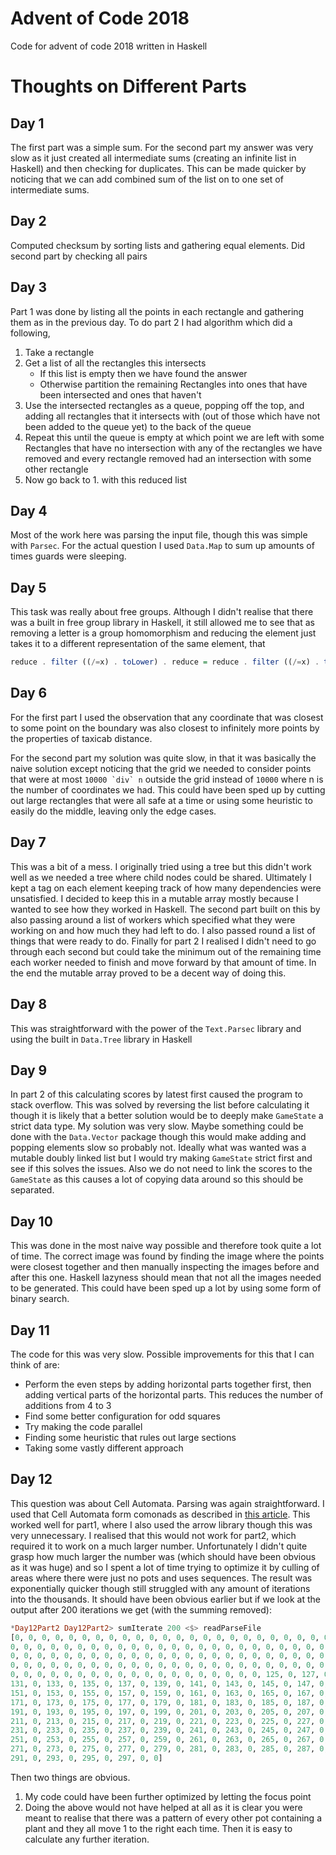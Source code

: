 #+OPTIONS: toc:2

* Advent of Code 2018

Code for advent of code 2018 written in Haskell

* Thoughts on Different Parts
** Day 1
   The first part was a simple sum. For the second part my answer was very slow as it just created all intermediate sums (creating an infinite list in Haskell) and then checking for duplicates. This can be made quicker by noticing that we can add combined sum of the list on to one set of intermediate sums.
** Day 2
   Computed checksum by sorting lists and gathering equal elements. Did second part by checking all pairs
** Day 3
   Part 1 was done by listing all the points in each rectangle and gathering them as in the previous day. To do part 2 I had algorithm which did a following,
   1. Take a rectangle
   2. Get a list of all the rectangles this intersects
      - If this list is empty then we have found the answer
      - Otherwise partition the remaining Rectangles into ones that have been intersected and ones that haven't
   3. Use the intersected rectangles as a queue, popping off the top, and adding all rectangles that it intersects with (out of those which have not been added to the queue yet) to the back of the queue
   4. Repeat this until the queue is empty at which point we are left with some Rectangles that have no intersection with any of the rectangles we have removed and every rectangle removed had an intersection with some other rectangle
   5. Now go back to 1. with this reduced list
** Day 4
   Most of the work here was parsing the input file, though this was simple with ~Parsec~. For the actual question I used ~Data.Map~ to sum up amounts of times guards were sleeping.
** Day 5
   This task was really about free groups. Although I didn't realise that there was a built in free group library in Haskell, it still allowed me to see that as removing a letter is a group homomorphism and reducing the element just takes it to a different representation of the same element, that
   #+BEGIN_SRC Haskell
     reduce . filter ((/=x) . toLower) . reduce = reduce . filter ((/=x) . toLower)
   #+END_SRC
** Day 6
   For the first part I used the observation that any coordinate that was closest to some point on the boundary was also closest to infinitely more points by the properties of taxicab distance.

   For the second part my solution was quite slow, in that it was basically the naive solution except noticing that the grid we needed to consider points that were at most ~10000 `div` n~ outside the grid instead of ~10000~ where n is the number of coordinates we had. This could have been sped up by cutting out large rectangles that were all safe at a time or using some heuristic to easily do the middle, leaving only the edge cases.
** Day 7
   This was a bit of a mess. I originally tried using a tree but this didn't work well as we needed a tree where child nodes could be shared. Ultimately I kept a tag on each element keeping track of how many dependencies were unsatisfied. I decided to keep this in a mutable array mostly because I wanted to see how they worked in Haskell. The second part built on this by also passing around a list of workers which specified what they were working on and how much they had left to do. I also passed round a list of things that were ready to do. Finally for part 2 I realised I didn't need to go through each second but could take the minimum out of the remaining time each worker needed to finish and move forward by that amount of time. In the end the mutable array proved to be a decent way of doing this.
** Day 8
   This was straightforward with the power of the ~Text.Parsec~ library and using the built in ~Data.Tree~ library in Haskell
** Day 9
   In part 2 of this calculating scores by latest first caused the program to stack overflow. This was solved by reversing the list before calculating it though it is likely that a better solution would be to deeply make ~GameState~ a strict data type. My solution was very slow. Maybe something could be done with the ~Data.Vector~ package though this would make adding and popping elements slow so probably not. Ideally what was wanted was a mutable doubly linked list but I would try making ~GameState~ strict first and see if this solves the issues. Also we do not need to link the scores to the ~GameState~ as this causes a lot of copying data around so this should be separated.
** Day 10
   This was done in the most naive way possible and therefore took quite a lot of time. The correct image was found by finding the image where the points were closest together and then manually inspecting the images before and after this one. Haskell lazyness should mean that not all the images needed to be generated. This could have been sped up a lot by using some form of binary search.
** Day 11
   The code for this was very slow. Possible improvements for this that I can think of are:
    - Perform the even steps by adding horizontal parts together first, then adding vertical parts of the horizontal parts. This reduces the number of additions from 4 to 3
    - Find some better configuration for odd squares
    - Try making the code parallel
    - Finding some heuristic that rules out large sections
    - Taking some vastly different approach
** Day 12
This question was about Cell Automata. Parsing was again straightforward. I used that Cell Automata form comonads as described in [[http://blog.sigfpe.com/2006/12/evaluating-cellular-automata-is.html][this article]]. This worked well for part1, where I also used the arrow library though this was very unnecessary. I realised that this would not work for part2, which required it to work on a much larger number. Unfortunately I didn't quite grasp how much larger the number was (which should have been obvious as it was huge) and so I spent a lot of time trying to optimize it by culling of areas where there were just no pots and uses sequences. The result was exponentially quicker though still struggled with any amount of iterations into the thousands. It should have been obvious earlier but if we look at the output after 200 iterations we get (with the summing removed):
#+BEGIN_SRC Haskell
*Day12Part2 Day12Part2> sumIterate 200 <$> readParseFile
[0, 0, 0, 0, 0, 0, 0, 0, 0, 0, 0, 0, 0, 0, 0, 0, 0, 0, 0, 0, 0, 0, 0, 0, 0, 0,
0, 0, 0, 0, 0, 0, 0, 0, 0, 0, 0, 0, 0, 0, 0, 0, 0, 0, 0, 0, 0, 0, 0, 0, 0, 0, 0,
0, 0, 0, 0, 0, 0, 0, 0, 0, 0, 0, 0, 0, 0, 0, 0, 0, 0, 0, 0, 0, 0, 0, 0, 0, 0, 0,
0, 0, 0, 0, 0, 0, 0, 0, 0, 0, 0, 0, 0, 0, 0, 0, 0, 0, 0, 0, 0, 0, 0, 0, 0, 0, 0,
0, 0, 0, 0, 0, 0, 0, 0, 0, 0, 0, 0, 0, 0, 0, 0, 0, 0, 0, 125, 0, 127, 0, 129, 0,
131, 0, 133, 0, 135, 0, 137, 0, 139, 0, 141, 0, 143, 0, 145, 0, 147, 0, 149, 0,
151, 0, 153, 0, 155, 0, 157, 0, 159, 0, 161, 0, 163, 0, 165, 0, 167, 0, 169, 0,
171, 0, 173, 0, 175, 0, 177, 0, 179, 0, 181, 0, 183, 0, 185, 0, 187, 0, 189, 0,
191, 0, 193, 0, 195, 0, 197, 0, 199, 0, 201, 0, 203, 0, 205, 0, 207, 0, 209, 0,
211, 0, 213, 0, 215, 0, 217, 0, 219, 0, 221, 0, 223, 0, 225, 0, 227, 0, 229, 0,
231, 0, 233, 0, 235, 0, 237, 0, 239, 0, 241, 0, 243, 0, 245, 0, 247, 0, 249, 0,
251, 0, 253, 0, 255, 0, 257, 0, 259, 0, 261, 0, 263, 0, 265, 0, 267, 0, 269, 0,
271, 0, 273, 0, 275, 0, 277, 0, 279, 0, 281, 0, 283, 0, 285, 0, 287, 0, 289, 0,
291, 0, 293, 0, 295, 0, 297, 0, 0]
#+END_SRC

Then two things are obvious.
1. My code could have been further optimized by letting the focus point
2. Doing the above would not have helped at all as it is clear you were meant to realise that there was a pattern of every other pot containing a plant and they all move 1 to the right each time. Then it is easy to calculate any further iteration.
